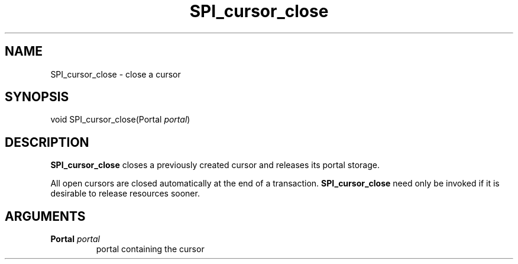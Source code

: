 .\\" auto-generated by docbook2man-spec $Revision: 1.1.1.1 $
.TH "SPI_cursor_close" "" "2007-02-01" "" "PostgreSQL 8.1.7 Documentation"
.SH NAME
SPI_cursor_close \- close a cursor

.SH SYNOPSIS
.sp
.nf
void SPI_cursor_close(Portal \fIportal\fR)
.sp
.fi
.SH "DESCRIPTION"
.PP
\fBSPI_cursor_close\fR closes a previously created
cursor and releases its portal storage.
.PP
All open cursors are closed automatically at the end of a
transaction. \fBSPI_cursor_close\fR need only be
invoked if it is desirable to release resources sooner.
.SH "ARGUMENTS"
.TP
\fBPortal \fIportal\fB\fR
portal containing the cursor
